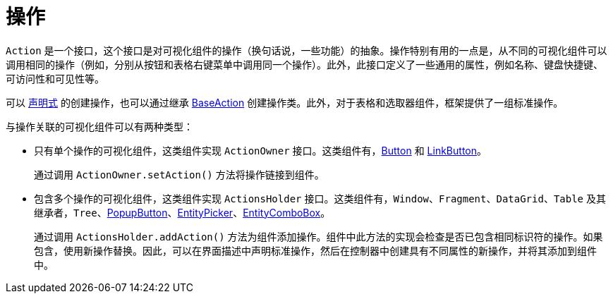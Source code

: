 = 操作
:page-aliases: backoffice-ui:actions.adoc

`Action` 是一个接口，这个接口是对可视化组件的操作（换句话说，一些功能）的抽象。操作特别有用的一点是，从不同的可视化组件可以调用相同的操作（例如，分别从按钮和表格右键菜单中调用同一个操作）。此外，此接口定义了一些通用的属性，例如名称、键盘快捷键、可访问性和可见性等。

可以 xref:actions/declarative-actions.adoc[声明式] 的创建操作，也可以通过继承 xref:actions/base-action.adoc[BaseAction] 创建操作类。此外，对于表格和选取器组件，框架提供了一组标准操作。

与操作关联的可视化组件可以有两种类型：

* 只有单个操作的可视化组件，这类组件实现 `ActionOwner` 接口。这类组件有，xref:vcl/components/button.adoc[Button] 和 xref:vcl/components/link-button.adoc[LinkButton]。
+
通过调用 `ActionOwner.setAction()` 方法将操作链接到组件。
* 包含多个操作的可视化组件，这类组件实现 `ActionsHolder` 接口。这类组件有，`Window`、`Fragment`、`DataGrid`、`Table` 及其继承者，`Tree`、xref:vcl/components/popup-button.adoc[PopupButton]、xref:vcl/components/entity-picker.adoc[EntityPicker]、xref:vcl/components/entity-combo-box.adoc[EntityComboBox]。
+
通过调用 `ActionsHolder.addAction()` 方法为组件添加操作。组件中此方法的实现会检查是否已包含相同标识符的操作。如果包含，使用新操作替换。因此，可以在界面描述中声明标准操作，然后在控制器中创建具有不同属性的新操作，并将其添加到组件中。
